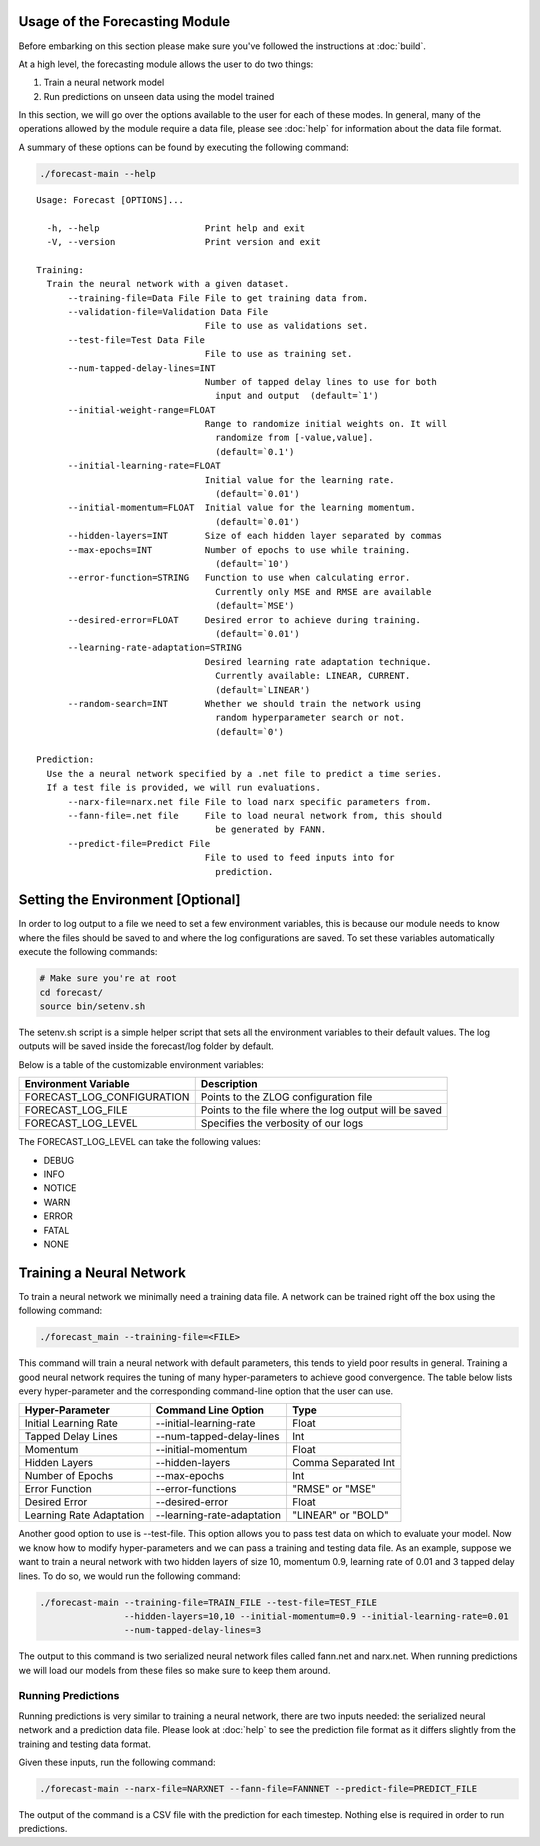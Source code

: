 
.. highlight:: rest

.. _usage:

Usage of the Forecasting Module
===============================

Before embarking on this section please make sure you've followed the instructions
at :doc:`build`.

At a high level, the forecasting module allows the user to do two things:

1. Train a neural network model
2. Run predictions on unseen data using the model trained

In this section, we will go over the options available to the user for each of these modes.
In general, many of the operations allowed by the module require a data file, please see
:doc:`help` for information about the data file format.

A summary of these options can be found by executing the following command:

.. code-block:: bash

  ./forecast-main --help

:: 

  Usage: Forecast [OPTIONS]...

    -h, --help                    Print help and exit
    -V, --version                 Print version and exit

  Training:
    Train the neural network with a given dataset.
        --training-file=Data File File to get training data from.
        --validation-file=Validation Data File
                                  File to use as validations set.
        --test-file=Test Data File
                                  File to use as training set.
        --num-tapped-delay-lines=INT
                                  Number of tapped delay lines to use for both
                                    input and output  (default=`1')
        --initial-weight-range=FLOAT
                                  Range to randomize initial weights on. It will
                                    randomize from [-value,value].
                                    (default=`0.1')
        --initial-learning-rate=FLOAT
                                  Initial value for the learning rate.
                                    (default=`0.01')
        --initial-momentum=FLOAT  Initial value for the learning momentum.
                                    (default=`0.01')
        --hidden-layers=INT       Size of each hidden layer separated by commas
        --max-epochs=INT          Number of epochs to use while training.
                                    (default=`10')
        --error-function=STRING   Function to use when calculating error.
                                    Currently only MSE and RMSE are available
                                    (default=`MSE')
        --desired-error=FLOAT     Desired error to achieve during training.
                                    (default=`0.01')
        --learning-rate-adaptation=STRING
                                  Desired learning rate adaptation technique.
                                    Currently available: LINEAR, CURRENT.
                                    (default=`LINEAR')
        --random-search=INT       Whether we should train the network using
                                    random hyperparameter search or not.
                                    (default=`0')

  Prediction:
    Use the a neural network specified by a .net file to predict a time series.
    If a test file is provided, we will run evaluations.
        --narx-file=narx.net file File to load narx specific parameters from.
        --fann-file=.net file     File to load neural network from, this should
                                    be generated by FANN.
        --predict-file=Predict File
                                  File to used to feed inputs into for
                                    prediction.

Setting the Environment [Optional]
==================================
In order to log output to a file we need to set a few environment variables, this is
because our module needs to know where the files should be saved to and where the log
configurations are saved. To set these variables automatically execute the following commands:

.. code-block:: bash
  
    # Make sure you're at root
    cd forecast/
    source bin/setenv.sh

The setenv.sh script is a simple helper script that sets all the environment variables to
their default values. The log outputs will be saved inside the forecast/log folder by default.

Below is a table of the customizable environment variables:

+----------------------------+-------------------------------------------------------+
| Environment Variable       | Description                                           |
+============================+=======================================================+
| FORECAST_LOG_CONFIGURATION | Points to the ZLOG configuration file                 |
+----------------------------+-------------------------------------------------------+
| FORECAST_LOG_FILE          | Points to the file where the log output will be saved |
+----------------------------+-------------------------------------------------------+
| FORECAST_LOG_LEVEL         | Specifies the verbosity of our logs                   |
+----------------------------+-------------------------------------------------------+

The FORECAST_LOG_LEVEL can take the following values:

- DEBUG
- INFO
- NOTICE
- WARN
- ERROR
- FATAL
- NONE


Training a Neural Network
=========================

To train a neural network we minimally need a training data file.
A network can be trained right off the box using the following command:

.. code-block:: bash

  ./forecast_main --training-file=<FILE>

This command will train a neural network with default parameters, this tends to yield
poor results in general. Training a good neural network requires the tuning of many
hyper-parameters to achieve good convergence. The table below lists every hyper-parameter
and the corresponding command-line option that the user can use.

+--------------------------+----------------------------+---------------------+
| Hyper-Parameter          | Command Line Option        | Type                |
+==========================+============================+=====================+
| Initial Learning Rate    | --initial-learning-rate    | Float               |
+--------------------------+----------------------------+---------------------+
| Tapped Delay Lines       | --num-tapped-delay-lines   | Int                 |
+--------------------------+----------------------------+---------------------+
| Momentum                 | --initial-momentum         | Float               |
+--------------------------+----------------------------+---------------------+
| Hidden Layers            | --hidden-layers            | Comma Separated Int |
+--------------------------+----------------------------+---------------------+
| Number of Epochs         | --max-epochs               | Int                 |
+--------------------------+----------------------------+---------------------+
| Error Function           | --error-functions          | "RMSE" or "MSE"     |
+--------------------------+----------------------------+---------------------+
| Desired Error            | --desired-error            | Float               |
+--------------------------+----------------------------+---------------------+
| Learning Rate Adaptation | --learning-rate-adaptation | "LINEAR" or "BOLD"  |
+--------------------------+----------------------------+---------------------+

Another good option to use is --test-file. This option allows you to pass test data
on which to evaluate your model. Now we know how to modify hyper-parameters and we can
pass a training and testing data file. As an example, suppose we want to train a neural
network with two hidden layers of size 10, momentum 0.9, learning rate of 0.01 and 3
tapped delay lines. To do so, we would run the following command:

.. code-block:: bash
    
    ./forecast-main --training-file=TRAIN_FILE --test-file=TEST_FILE 
                    --hidden-layers=10,10 --initial-momentum=0.9 --initial-learning-rate=0.01
                    --num-tapped-delay-lines=3

The output to this command is two serialized neural network files called fann.net and narx.net.
When running predictions we will load our models from these files so make sure to keep them
around.

Running Predictions
-------------------

Running predictions is very similar to training a neural network, there are two inputs
needed: the serialized neural network and a prediction data file. Please look
at :doc:`help` to see the prediction file format as it differs slightly from the training and
testing data format.

Given these inputs, run the following command:

.. code-block:: bash

    ./forecast-main --narx-file=NARXNET --fann-file=FANNNET --predict-file=PREDICT_FILE

The output of the command is a CSV file with the prediction for each timestep. Nothing else
is required in order to run predictions.
